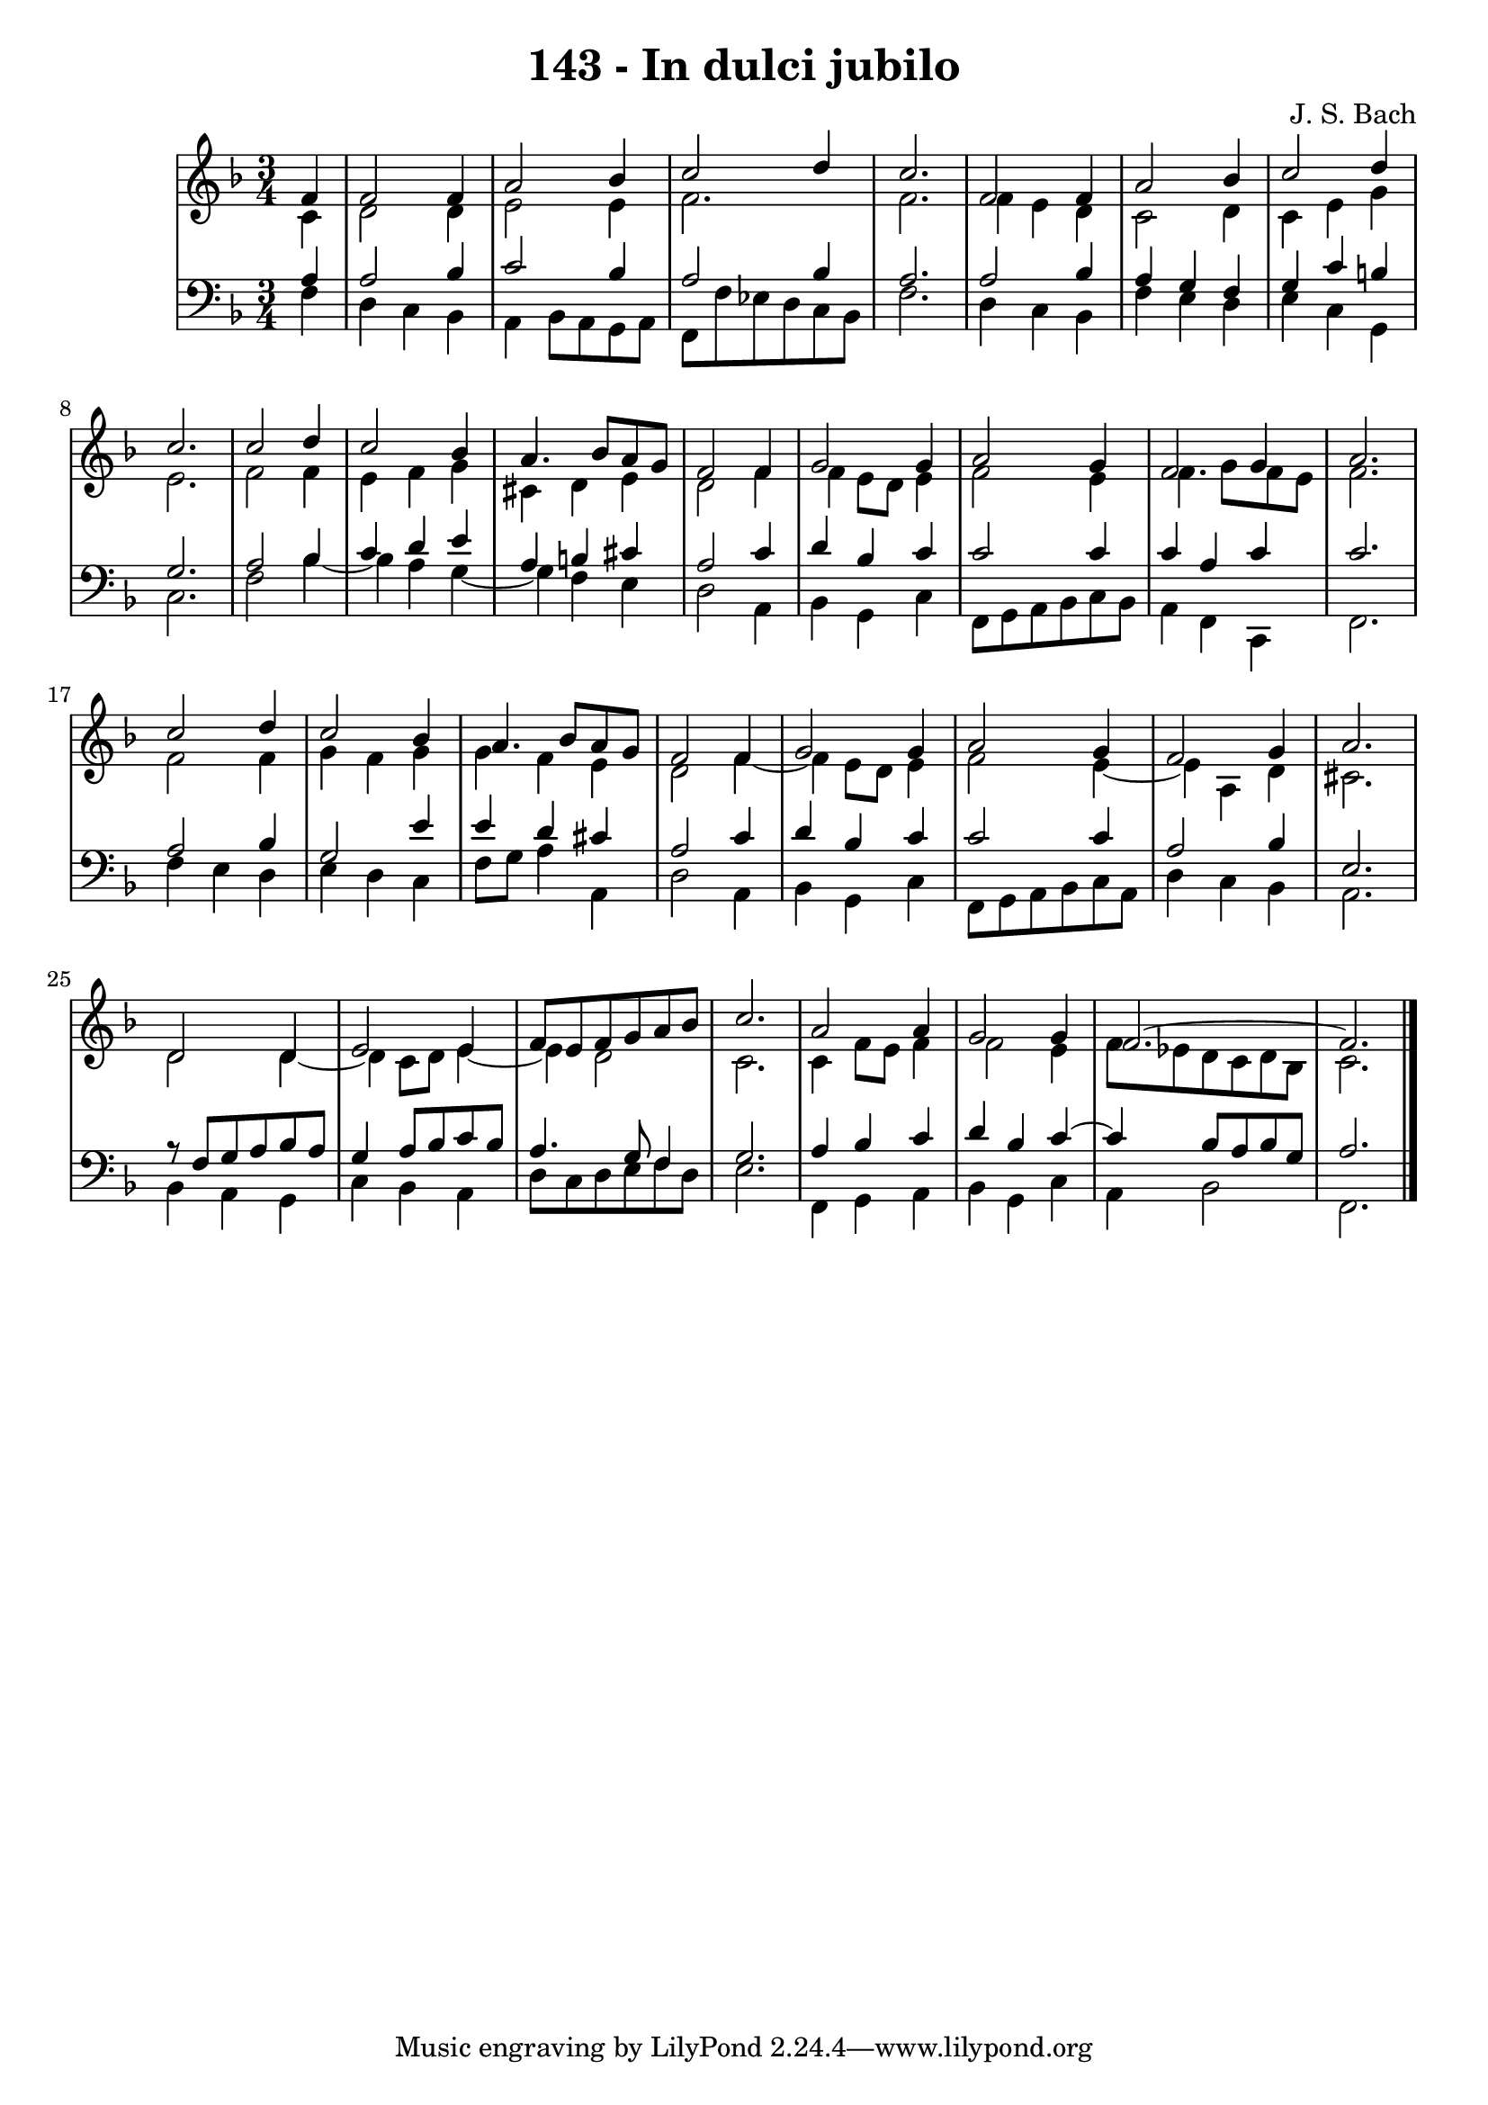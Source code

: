 \version "2.10.33"

\header {
  title = "143 - In dulci jubilo"
  composer = "J. S. Bach"
}


global = {
  \time 3/4
  \key f \major
}


soprano = \relative c' {
  \partial 4 f4 
    f2 f4 
  a2 bes4 
  c2 d4 
  c2. 
  f,2 f4   %5
  a2 bes4 
  c2 d4 
  c2. 
  c2 d4 
  c2 bes4   %10
  a4. bes8 a8 g8 
  f2 f4 
  g2 g4 
  a2 g4 
  f2 g4   %15
  a2. 
  c2 d4 
  c2 bes4 
  a4. bes8 a8 g8 
  f2 f4   %20
  g2 g4 
  a2 g4 
  f2 g4 
  a2. 
  d,2 d4   %25
  e2 e4 
  f8 e8 f8 g8 a8 bes8 
  c2. 
  a2 a4 
  g2 g4   %30
  f2.~ 
  f2. 
  
}

alto = \relative c' {
  \partial 4 c4 
    d2 d4 
  e2 e4 
  f2. 
  f2. 
  f4 e4 d4   %5
  c2 d4 
  c4 e4 g4 
  e2. 
  f2 f4 
  e4 f4 g4   %10
  cis,4 d4 e4 
  d2 f4 
  f4 e8 d8 e4 
  f2 e4 
  f4. g8 f8 e8   %15
  f2. 
  f2 f4 
  g4 f4 g4 
  g4 f4 e4 
  d2 f4~   %20
  f4 e8 d8 e4 
  f2 e4~ 
  e4 a,4 d4 
  cis2. 
  d2 d4~   %25
  d4 c8 d8 e4~ 
  e4 d2 
  c2. 
  c4 f8 e8 f4 
  f2 e4   %30
  f8 ees8 d8 c8 d8 bes8 
  c2. 
  
}

tenor = \relative c' {
  \partial 4 a4 
    a2 bes4 
  c2 bes4 
  a2 bes4 
  a2. 
  a2 bes4   %5
  a4 g4 f4 
  g4 c4 b4 
  g2. 
  a2 bes4 
  c4 d4 e4   %10
  a,4 b4 cis4 
  a2 c4 
  d4 bes4 c4 
  c2 c4 
  c4 a4 c4   %15
  c2. 
  a2 bes4 
  g2 e'4 
  e4 d4 cis4 
  a2 c4   %20
  d4 bes4 c4 
  c2 c4 
  a2 bes4 
  e,2. 
  r8 f8 g8 a8 bes8 a8   %25
  g4 a8 bes8 c8 bes8 
  a4. g8 f4 
  g2. 
  a4 bes4 c4 
  d4 bes4 c4~   %30
  c4 bes8 a8 bes8 g8 
  a2. 
  
}

baixo = \relative c {
  \partial 4 f4 
    d4 c4 bes4 
  a4 bes8 a8 g8 a8 
  f8 f'8 ees8 d8 c8 bes8 
  f'2. 
  d4 c4 bes4   %5
  f'4 e4 d4 
  e4 c4 g4 
  c2. 
  f2 bes4~ 
  bes4 a4 g4~   %10
  g4 f4 e4 
  d2 a4 
  bes4 g4 c4 
  f,8 g8 a8 bes8 c8 bes8 
  a4 f4 c4   %15
  f2. 
  f'4 e4 d4 
  e4 d4 c4 
  f8 g8 a4 a,4 
  d2 a4   %20
  bes4 g4 c4 
  f,8 g8 a8 bes8 c8 a8 
  d4 c4 bes4 
  a2. 
  bes4 a4 g4   %25
  c4 bes4 a4 
  d8 c8 d8 e8 f8 d8 
  e2. 
  f,4 g4 a4 
  bes4 g4 c4   %30
  a4 bes2 
  f2. 
  
}

\score {
  <<
    \new StaffGroup <<
      \override StaffGroup.SystemStartBracket #'style = #'line 
      \new Staff {
        <<
          \global
          \new Voice = "soprano" { \voiceOne \soprano }
          \new Voice = "alto" { \voiceTwo \alto }
        >>
      }
      \new Staff {
        <<
          \global
          \clef "bass"
          \new Voice = "tenor" {\voiceOne \tenor }
          \new Voice = "baixo" { \voiceTwo \baixo \bar "|."}
        >>
      }
    >>
  >>
  \layout {}
  \midi {}
}